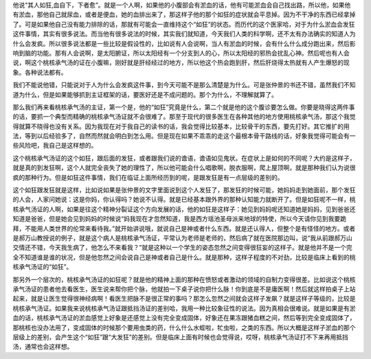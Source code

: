 他说“其人如狂,血自下，下者愈”。就是一个人啊，如果他的小腹部会有淤血的话，他有可能淤血会自己找出路，所以他，如果他有淤血，那他自己就尿血，或者是便血，她的血排出来了，那这样子他的那个如狂的症状就会平息掉。因为不干净的东西已经拿掉了。可是如果他自己没有能力排除的话，那就有可能会一直维持这个“如狂”的状态。而历代的这个医家哈，对于为什么淤血会发狂这件事情，其实有很多说法。而当他有很多说法的时候，其实我们就知道，今天我们人类的科学啊，还不太有办法确实的知道人为什么会发疯。所以很多说法都是一些比较是假设性的，比如说有人会说啊，当人有淤血的时候，会有什么什么成分跑出来，然后影响到脑的功能。那有人会说啊，是太阳腑证，所以太阳经有一个分支到人的心，所以太阳经的邪热会扰乱心神。然后呢也有人会说，啊这个桃核承气汤的证在小腹嘛，刚好就是肝经经过的地方，所以他这个热会跑到肝，然后肝烧得太热就有人产生爆怒的现象。各种说法都有。

我们不能说他错，只能说对于人为什么会发疯这件事，到今天可能不是那么清楚是为什么。可是张仲景的书还不错，虽然我们不知道为什么，但是如果能够抓到主证框架的话，要医好还是不成问题的。那个为什么，不理解就算了。

那么我们再来看桃核承气汤的主证，第一个是，他的“如狂”究竟是什么，第二个就是他的这个腹诊要怎么做。你要是晓得这两件事的话，要抓一个典型而精确的桃核承气汤证就不会很难了。那至于现代的很多医生在各种其他的地方使用桃核承气汤，那这个我觉得就算不晓得也没有关系。因为我现在对于我自己的读书的话，我会觉得比较基本，比较骨干的东西，要先打好。其它推扩的用法，等到以后经验多了，自然而然就会明白到怎么用。但是现在如果不乖乖的走这个最根本骨干路线的话，好象我觉得可能会有一些风险吧，我自己是这样想的。

这个桃核承气汤证的这个如狂，跟后面的发狂，或者跟我们说的谵语，谵语如见鬼状。在症状上是如何的不同呢？大约是这样子，就是真的到发狂啊，这个人就完全丧失了她的理性了，所以他可能会什么唱歌啊，脱衣服啊，爬上屋顶啊，就是那种我们认为说很疯的那种行为。但是如狂这件事情，我们在临证上面所经历到的呢，是跟发狂是有一点层级的差别的。

这个如狂跟发狂就是这样，比如说如果是张仲景的文字里面说到这个人发狂了，那发狂的时候可能，她妈妈走到她面前，那个发狂的人会，人家问她说：这是你妈，你认得吗？她说不认得。就是已经基本跟外界的那种认知能力就断开了。但是如狂呢不一样，桃核承气汤证的人啊，如果是往这个精神分裂证这个方向发展的话，他的如狂是这样子：她见到妈妈呢还知道她是妈妈，见到爸爸还知道是爸爸，但是她会见到妈妈的时候说“妈我现在才忽然知道，我是西方瑶池圣母派来地球的特使，所以今天请你见到我要跪拜，不能用人类世界的伦常来看待我。”就开始讲说哦，就说自己是神或者什么东西。就是还认得人，但整个是有怪怪的地方。或者是郝万山教授说的例子，就是这个病人是桃核承气汤证，平常认为老师是老师的，然后病了就在医院那边叫，说“我从前跟郝万山交情还不错，今天我生病了，他怎么不来看我？”就是这种以一个学生的姿态忽然之间变得很狂妄的这样子。就是他并不是一个完全不知道谁是谁的状况，但是他忽然之间会说自己是神或者自己是什么。就是那种，这样子程度的不对劲，比较是临床上看到的桃核承气汤证的“如狂”。

那另外一个层次的，桃核承气汤证的如狂呢？就是他的精神上面的那种在愤怒或者激动的领域的自制力变得很差。比如说这个桃核承气汤证的患者他去看医生，医生说来帮你把个脉，他就拍一下桌子说你把什么脉！你到底是不是庸医啊！然后就这样拍桌子上站起来，就是让医生觉得很神经病啊！看医生把脉不是很正常的事吗？那怎么忽然之间就会这样子发飙？就是这样子等级的，比较是桃核承气汤证。如果我来说桃核承气汤证跟抵挡汤证的差别哈，我用一种比较象征性的说法。因为真相会很难说。就是如果是有淤血的话，桃核承气汤证的淤血感觉上好象是还感觉上没有完全变成固体，好象还在果冻跟猪血糕之间，然后等到完全变成固体了，那桃核也没办法用了，变成固体的时候那个要用虫类的药，什么什么水蛭啦，牤虫啦，之类的东西。所以大概是这样子淤血的那个层级上的差别，会产生这个“如狂”跟“大发狂”的差别。但是临床上面有时候也会觉得说，哎呀，桃核承气汤证打不下来再用抵挡汤，通常也会这样想。

